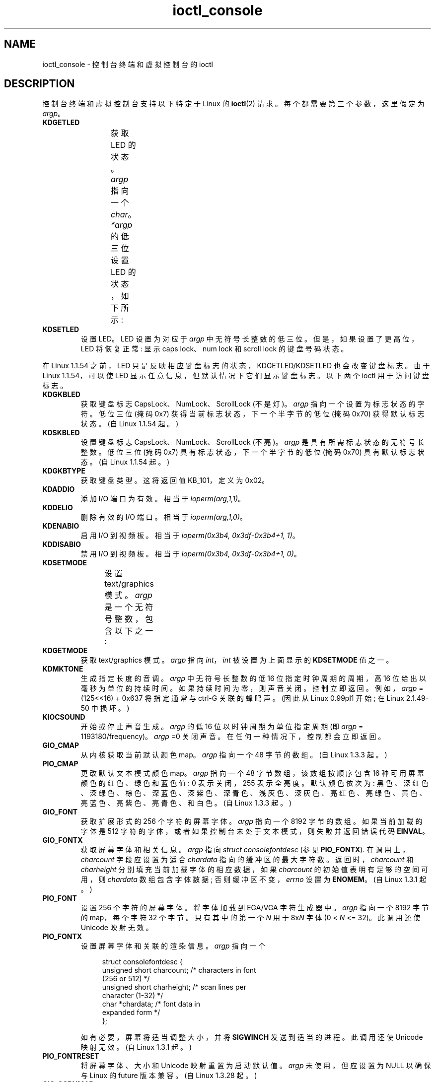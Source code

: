 .\" -*- coding: UTF-8 -*-
'\" t
.\" Copyright (c) 1995 Jim Van Zandt <jrv@vanzandt.mv.com> and aeb
.\" Sun Feb 26 11:46:23 MET 1995
.\"
.\" SPDX-License-Identifier: GPL-2.0-or-later
.\"
.\" Modified, Sun Feb 26 15:04:20 1995, faith@cs.unc.edu
.\" Modified, Thu Apr 20 22:08:17 1995, jrv@vanzandt.mv.com
.\" Modified, Mon Sep 18 22:32:47 1995, hpa@storm.net (H. Peter Anvin)
.\" FIXME The following are not documented:
.\"     KDFONTOP (since Linux 2.1.111)
.\"     KDGKBDIACRUC (since Linux 2.6.24)
.\"     KDSKBDIACR
.\"     KDSKBDIACRUC (since Linux 2.6.24)
.\"     KDKBDREP (since Linux 2.1.113)
.\"     KDMAPDISP (not implemented as at Linux 2.6.27)
.\"     KDUNMAPDISP (not implemented as at Linux 2.6.27)
.\"     VT_LOCKSWITCH (since Linux 1.3.47, needs CAP_SYS_TTY_CONFIG)
.\"     VT_UNLOCKSWITCH (since Linux 1.3.47, needs CAP_SYS_TTY_CONFIG)
.\"     VT_GETHIFONTMASK (since Linux 2.6.18)
.\"
.\"*******************************************************************
.\"
.\" This file was generated with po4a. Translate the source file.
.\"
.\"*******************************************************************
.TH ioctl_console 2 2023\-01\-22 "Linux man\-pages 6.03" 
.SH NAME
ioctl_console \- 控制台终端和虚拟控制台的 ioctl
.SH DESCRIPTION
控制台终端和虚拟控制台支持以下特定于 Linux 的 \fBioctl\fP(2) 请求。 每个都需要第三个参数，这里假定为 \fIargp\fP。
.TP 
\fBKDGETLED\fP
获取 LED 的状态。 \fIargp\fP 指向一个 \fIchar\fP。 \fI*argp\fP 的低三位设置 LED 的状态，如下所示:
.TS
l l l.
LED_CAP 	0x04	caps lock led
LED_NUM 	0x02	num lock led
LED_SCR 	0x01	scroll lock led
.TE
.TP 
\fBKDSETLED\fP
设置 LED。 LED 设置为对应于 \fIargp\fP 中无符号长整数的低三位。 但是，如果设置了更高位，LED 将恢复正常: 显示 caps
lock、num lock 和 scroll lock 的键盘号码状态。
.PP
在 Linux 1.1.54 之前，LED 只是反映相应键盘标志的状态，KDGETLED/KDSETLED 也会改变键盘标志。 由于 Linux
1.1.54，可以使 LED 显示任意信息，但默认情况下它们显示键盘标志。 以下两个 ioctl 用于访问键盘标志。
.TP 
\fBKDGKBLED\fP
获取键盘标志 CapsLock、NumLock、ScrollLock (不是灯)。 \fIargp\fP 指向一个设置为标志状态的字符。 低位三位 (掩码
0x7) 获得当前标志状态，下一个半字节的低位 (掩码 0x70) 获得默认标志状态。 (自 Linux 1.1.54 起。)
.TP 
\fBKDSKBLED\fP
设置键盘标志 CapsLock、NumLock、ScrollLock (不亮)。 \fIargp\fP 是具有所需标志状态的无符号长整数。 低位三位 (掩码
0x7) 具有标志状态，下一个半字节的低位 (掩码 0x70) 具有默认标志状态。 (自 Linux 1.1.54 起。)
.TP 
\fBKDGKBTYPE\fP
获取键盘类型。 这将返回值 KB_101，定义为 0x02。
.TP 
\fBKDADDIO\fP
添加 I/O 端口为有效。 相当于 \fIioperm(arg,1,1)\fP。
.TP 
\fBKDDELIO\fP
删除有效的 I/O 端口。 相当于 \fIioperm(arg,1,0)\fP。
.TP 
\fBKDENABIO\fP
启用 I/O 到视频板。 相当于 \fIioperm(0x3b4, 0x3df\-0x3b4+1, 1)\fP。
.TP 
\fBKDDISABIO\fP
禁用 I/O 到视频板。 相当于 \fIioperm(0x3b4, 0x3df\-0x3b4+1, 0)\fP。
.TP 
\fBKDSETMODE\fP
设置 text/graphics 模式。 \fIargp\fP 是一个无符号整数，包含以下之一:
.TS
l l.
KD_TEXT	0x00
KD_GRAPHICS	0x01
.TE
.TP 
\fBKDGETMODE\fP
获取 text/graphics 模式。 \fIargp\fP 指向 \fIint\fP，\fIint\fP 被设置为上面显示的 \fBKDSETMODE\fP 值之一。
.TP 
\fBKDMKTONE\fP
生成指定长度的音调。 \fIargp\fP 中无符号长整数的低 16 位指定时钟周期的周期，高 16 位给出以毫秒为单位的持续时间。
如果持续时间为零，则声音关闭。 控制立即返回。 例如，\fIargp\fP = (125<<16) + 0x637 将指定通常与 ctrl\-G
关联的蜂鸣声。 (因此从 Linux 0.99pl1 开始; 在 Linux 2.1.49\-50 中损坏。)
.TP 
\fBKIOCSOUND\fP
开始或停止声音生成。 \fIargp\fP 的低 16 位以时钟周期为单位指定周期 (即 \fIargp\fP = 1193180/frequency)。
\fIargp\fP =0 关闭声音。 在任何一种情况下，控制都会立即返回。
.TP 
\fBGIO_CMAP\fP
从内核获取当前默认颜色 map。 \fIargp\fP 指向一个 48 字节的数组。 (自 Linux 1.3.3 起。)
.TP 
\fBPIO_CMAP\fP
更改默认文本模式颜色 map。 \fIargp\fP 指向一个 48 字节数组，该数组按顺序包含 16 种可用屏幕颜色的红色、绿色和蓝色值: 0
表示关闭，255 表示全亮度。 默认颜色依次为:
黑色、深红色、深绿色、棕色、深蓝色、深紫色、深青色、浅灰色、深灰色、亮红色、亮绿色、黄色、亮蓝色、亮紫色、亮青色、和白色。 (自 Linux 1.3.3
起。)
.TP 
\fBGIO_FONT\fP
获取扩展形式的 256 个字符的屏幕字体。 \fIargp\fP 指向一个 8192 字节的数组。 如果当前加载的字体是 512
字符的字体，或者如果控制台未处于文本模式，则失败并返回错误代码 \fBEINVAL\fP。
.TP 
\fBGIO_FONTX\fP
获取屏幕字体和相关信息。 \fIargp\fP 指向 \fIstruct consolefontdesc\fP (参见 \fBPIO_FONTX\fP).
在调用上，\fIcharcount\fP 字段应设置为适合 \fIchardata\fP 指向的缓冲区的最大字符数。 返回时，\fIcharcount\fP 和
\fIcharheight\fP 分别填充当前加载字体的相应数据，如果 \fIcharcount\fP 的初始值表明有足够的空间可用，则 \fIchardata\fP
数组包含字体数据; 否则缓冲区不变，\fIerrno\fP 设置为 \fBENOMEM\fP。 (自 Linux 1.3.1 起。)
.TP 
\fBPIO_FONT\fP
设置 256 个字符的屏幕字体。 将字体加载到 EGA/VGA 字符生成器中。 \fIargp\fP 指向一个 8192 字节的 map，每个字符 32
个字节。 只有其中的第一个 \fIN\fP 用于 8x\fIN\fP 字体 (0 < \fIN\fP <= 32)。 此调用还使 Unicode
映射无效。
.TP 
\fBPIO_FONTX\fP
设置屏幕字体和关联的渲染信息。 \fIargp\fP 指向一个
.IP
.in +4n
.EX
struct consolefontdesc {
    unsigned short charcount;  /* characters in font
                                  (256 or 512) */
    unsigned short charheight; /* scan lines per
                                  character (1\-32) */
    char          *chardata;   /* font data in
                                  expanded form */
};
.EE
.in
.IP
如有必要，屏幕将适当调整大小，并将 \fBSIGWINCH\fP 发送到适当的进程。 此调用还使 Unicode 映射无效。 (自 Linux 1.3.1
起。)
.TP 
\fBPIO_FONTRESET\fP
将屏幕字体、大小和 Unicode 映射重置为启动默认值。 \fIargp\fP 未使用，但应设置为 NULL 以确保与 Linux 的 future
版本兼容。 (自 Linux 1.3.28 起。)
.TP 
\fBGIO_SCRNMAP\fP
从内核获取屏幕映射。 \fIargp\fP 指向大小为 E_TABSZ 的区域，其中加载了用于显示每个字符的字体位置。 如果当前加载的字体超过 256
个字符，此调用可能会返回无用信息。
.TP 
\fBGIO_UNISCRNMAP\fP
从内核获取完整的 Unicode 屏幕映射。 \fIargp\fP 指向一个大小为 \fIE_TABSZ*sizeof(unsigned short)\fP
的区域，其中加载了每个字符代表的 Unicode。 一组特殊的 Unicode，从 U+F000 开始，用于表示 "direct to font"
映射。 (自 Linux 1.3.1 起。)
.TP 
\fBPIO_SCRNMAP\fP
加载内核中的 "user definable" (fourth) 表，其中 maps 字节到控制台屏幕符号。 \fIargp\fP 指向大小为 E_TABSZ
的区域。
.TP 
\fBPIO_UNISCRNMAP\fP
加载内核中的 "user definable" (fourth) 表，将 maps 字节转换为 Unicode，然后根据当前加载的
Unicode\-to\-font map 将其转换为屏幕符号。 以 U+F000 开头的特殊 Unicode 可用于 map 直接到字体符号。 (自
Linux 1.3.1 起。)
.TP 
\fBGIO_UNIMAP\fP
从内核获取 Unicode 到字体的映射。 \fIargp\fP 指向一个
.IP
.in +4n
.EX
struct unimapdesc {
    unsigned short  entry_ct;
    struct unipair *entries;
};
.EE
.in
.IP
where \fIentries\fP points to an array of
.IP
.in +4n
.EX
struct unipair {
    unsigned short unicode;
    unsigned short fontpos;
};
.EE
.in
.IP
(自 Linux 1.1.92 起。)
.TP 
\fBPIO_UNIMAP\fP
将 unicode 到字体的映射放在内核中。 \fIargp\fP 指向一个 \fIstruct unimapdesc\fP。 (从 Linux 1.1.92
开始)
.TP 
\fBPIO_UNIMAPCLR\fP
清表，可能建议哈希算法。 \fIargp\fP 指向一个
.IP
.in +4n
.EX
struct unimapinit {
    unsigned short advised_hashsize;  /* 0 if no opinion */
    unsigned short advised_hashstep;  /* 0 if no opinion */
    unsigned short advised_hashlevel; /* 0 if no opinion */
};
.EE
.in
.IP
(自 Linux 1.1.92 起。)
.TP 
\fBKDGKBMODE\fP
获取当前键盘模式。 \fIargp\fP 指向 \fIlong\fP，它被设置为以下之一:
.TS
l l.
K_RAW	0x00  /* Raw (scancode) mode */
K_XLATE	0x01  /* Translate keycodes using keymap */
K_MEDIUMRAW	0x02  /* Medium raw (scancode) mode */
K_UNICODE	0x03  /* Unicode mode */
K_OFF	0x04  /* Disabled mode; since Linux 2.6.39 */
.\" K_OFF: commit 9fc3de9c83565fcaa23df74c2fc414bb6e7efb0a
.TE
.TP 
\fBKDSKBMODE\fP
设置当前键盘模式。 \fIargp\fP 是 \fIlong\fP，等于为 \fBKDGKBMODE\fP 显示的值之一。
.TP 
\fBKDGKBMETA\fP
获取元键处理模式。 \fIargp\fP 指向 \fIlong\fP，它被设置为以下之一:
.TS
l l l.
K_METABIT	0x03	set high order bit
K_ESCPREFIX	0x04	escape prefix
.TE
.TP 
\fBKDSKBMETA\fP
设置元键处理模式。 \fIargp\fP 是一个 \fIlong\fP，等于上面显示的 \fBKDGKBMETA\fP 值之一。
.TP 
\fBKDGKBENT\fP
获取键转换表中的一项 (键码到操作代码)。 \fIargp\fP 指向一个
.IP
.in +4n
.EX
struct kbentry {
    unsigned char  kb_table;
    unsigned char  kb_index;
    unsigned short kb_value;
};
.EE
.in
.IP
填写前两个成员: \fIkb_table\fP 选择密钥表 (0 <= \fIkb_table\fP <
MAX_NR_KEYMAPS)，\fIkb_index\fP 是密钥代码 (0 <= \fIkb_index\fP < NR_KEYS)。
\fIkb_value\fP 设置为相应的操作代码，如果没有该键则设置为 K_HOLE，如果 \fIkb_table\fP 无效则设置为 K_NOSUCHMAP。
.TP 
\fBKDSKBENT\fP
在转换表中设置一个条目。 \fIargp\fP 指向一个 \fIstruct kbentry\fP。
.TP 
\fBKDGKBSENT\fP
获取一个函数密钥字符串。 \fIargp\fP 指向一个
.IP
.in +4n
.EX
struct kbsentry {
    unsigned char kb_func;
    unsigned char kb_string[512];
};
.EE
.in
.IP
\fIkb_string\fP 设置为 \fIkb_func\fPth 函数键动作代码对应的 (null\-terminated) 字符串。
.TP 
\fBKDSKBSENT\fP
设置一个函数键字符串条目。 \fIargp\fP 指向一个 \fIstruct kbsentry\fP。
.TP 
\fBKDGKBDIACR\fP
阅读内核重音表。 \fIargp\fP 指向一个
.IP
.in +4n
.EX
struct kbdiacrs {
    unsigned int   kb_cnt;
    struct kbdiacr kbdiacr[256];
};
.EE
.in
.IP
其中 \fIkb_cnt\fP 是数组中的条目数，每个条目是一个
.IP
.in +4n
.EX
struct kbdiacr {
    unsigned char diacr;
    unsigned char base;
    unsigned char result;
};
.EE
.in
.TP 
\fBKDGETKEYCODE\fP
读取内核键码表条目 (扫描代码到键码)。 \fIargp\fP 指向一个
.IP
.in +4n
.EX
struct kbkeycode {
    unsigned int scancode;
    unsigned int keycode;
};
.EE
.in
.IP
\fIkeycode\fP 设置为对应给定的 \fIscancode\fP。 (89 <= \fIscancode\fP <= 255 only.
For 1 <= \fIscancode\fP <= 88, \fIkeycode\fP==\fIscancode\fP.)  (Since Linux
1.1.63.)
.TP 
\fBKDSETKEYCODE\fP
写入内核键码表条目。 \fIargp\fP 指向一个 \fIstruct kbkeycode\fP。 (自 Linux 1.1.63 起。)
.TP 
\fBKDSIGACCEPT\fP
当通过按下适当的组合键生成信号 \fIargp\fP 时，调用进程表明它愿意接受信号。 (1 <= \fIargp\fP <= NSIG).  (见
\fIlinux/drivers/char/keyboard.c\fP.) 中的 \fIspawn_console\fP()
.TP 
\fBVT_OPENQRY\fP
返回第一个可用的 (non\-opened) 控制台。 \fIargp\fP 指向 \fIint\fP，它设置为 vt 的编号 (1 <= \fI*argp\fP
<= MAX_NR_CONSOLES)。
.TP 
\fBVT_GETMODE\fP
获取活动 vt 的模式。 \fIargp\fP 指向一个
.IP
.in +4n
.EX
struct vt_mode {
    char  mode;    /* vt mode */
    char  waitv;   /* if set, hang on writes if not active */
    short relsig;  /* signal to raise on release req */
    short acqsig;  /* signal to raise on acquisition */
    short frsig;   /* unused (set to 0) */
};
.EE
.in
.IP
设置为活动 vt 的模式。 \fImode\fP 设置为以下值之一:
.TS
l l.
VT_AUTO	auto vt switching
VT_PROCESS	process controls switching
VT_ACKACQ	acknowledge switch
.TE
.TP 
\fBVT_SETMODE\fP
设置活动 vt 的模式。 \fIargp\fP 指向一个 \fIstruct vt_mode\fP。
.TP 
\fBVT_GETSTATE\fP
获取全局 vt 状态信息。 \fIargp\fP 指向一个
.IP
.in +4n
.EX
struct vt_stat {
    unsigned short v_active;  /* active vt */
    unsigned short v_signal;  /* signal to send */
    unsigned short v_state;   /* vt bit mask */
};
.EE
.in
.IP
对于每个使用中的 vt，都会设置 \fIv_state\fP 成员中的相应位。 (Linux 1.0 到 Linux 1.1.92。)
.TP 
\fBVT_RELDISP\fP
释放一个显示。
.TP 
\fBVT_ACTIVATE\fP
切换到 vt \fIargp\fP (1 <= \fIargp\fP <= MAX_NR_CONSOLES)。
.TP 
\fBVT_WAITACTIVE\fP
等到 vt \fIargp\fP 被激活。
.TP 
\fBVT_DISALLOCATE\fP
释放与 vt \fIargp\fP 关联的内存。 (自 Linux 1.1.54 起。)
.TP 
\fBVT_RESIZE\fP
设置内核对屏幕大小的想法。 \fIargp\fP 指向一个
.IP
.in +4n
.EX
struct vt_sizes {
    unsigned short v_rows;       /* # rows */
    unsigned short v_cols;       /* # columns */
    unsigned short v_scrollsize; /* no longer used */
};
.EE
.in
.IP
请注意，这不会更改视频模式。 请参见 \fBresizecons\fP(8)。 (自 Linux 1.1.54 起。)
.TP 
\fBVT_RESIZEX\fP
设置内核对各种屏幕参数的想法。 \fIargp\fP 指向一个
.IP
.in +4n
.EX
struct vt_consize {
    unsigned short v_rows;  /* number of rows */
    unsigned short v_cols;  /* number of columns */
    unsigned short v_vlin;  /* number of pixel rows
                               on screen */ 
    unsigned short v_clin;  /* number of pixel rows
                               per character */ 
    unsigned short v_vcol;  /* number of pixel columns
                               on screen */
    unsigned short v_ccol;  /* number of pixel columns
                               per character */
};
.EE
.in
.IP
任何一个参数都可以设置为零，表示 "no change"，但如果设置多个参数，则必须自洽。 请注意，这不会更改视频模式。 请参见
\fBresizecons\fP(8)。 (自 Linux 1.3.3 起。)
.PP
以下 ioctl 的操作取决于 \fIargp\fP 指向的结构体中的第一个字节，这里称为 \fIsubcode\fP。 这些仅对超级用户或当前终端的所有者合法。
自 Linux 2.5.71 以来，符号 \fIsubcode\fPs 在 \fI<linux/tiocl.h>\fP 中可用。
.TP 
\fBTIOCLINUX\fP, \fBsubcode\fP=\fB0\fP
转储屏幕。 消失在 Linux 1.1.92。 (对于 Linux 1.1.92 或更高版本，改为从 \fI/dev/vcsN\fP 或
\fI/dev/vcsaN\fP 读取。)
.TP 
\fBTIOCLINUX\fP, \fBsubcode\fP=\fB1\fP
获取任务信息。 消失在 Linux 1.1.92。
.TP 
\fBTIOCLINUX\fP, \fBsubcode\fP=\fBTIOCL_SETSEL\fP
设置选择。 \fIargp\fP 指向一个
.IP
.in +4n
.EX
struct {
    char  subcode;
    short xs, ys, xe, ye;
    short sel_mode;
};
.EE
.in
.IP
\fIxs\fP 和 \fIys\fP 是起始列和行。 \fIxe\fP 和 \fIye\fP 是结束列和行。 (左上角为 row=column=1。) \fIsel_mode\fP
为 0 为逐字选，1 为逐字选，2 为逐行选。 指示的屏幕字符被突出显示并保存在内核缓冲区中。
.TP 
\fBTIOCLINUX\fP, \fBsubcode\fP=\fBTIOCL_PASTESEL\fP
粘贴选择。 选择缓冲区中的字符被写入 \fIfd\fP。
.TP 
\fBTIOCLINUX\fP, \fBsubcode\fP=\fBTIOCL_UNBLANKSCREEN\fP
打开屏幕。
.TP 
\fBTIOCLINUX\fP, \fBsubcode\fP=\fBTIOCL_SELLOADLUT\fP
设置 256 位查找表的内容，定义 "word" 中的字符，用于逐字选择。 (自 Linux 1.1.32 起。)
.TP 
\fBTIOCLINUX\fP, \fBsubcode\fP=\fBTIOCL_GETSHIFTSTATE\fP
\fIargp\fP 指向一个 char，它被设置为内核变量 \fIshift_state\fP 的值。 (自 Linux 1.1.32 起。)
.TP 
\fBTIOCLINUX\fP, \fBsubcode\fP=\fBTIOCL_GETMOUSEREPORTING\fP
\fIargp\fP 指向一个 char，它被设置为内核变量 \fIreport_mouse\fP 的值。 (自 Linux 1.1.33 起。)
.TP 
\fBTIOCLINUX\fP, \fBsubcode\fP=\fB8\fP
转储屏幕宽度和高度、游标位置以及所有字符属性对。 (仅限 Linux 1.1.67 到 Linux 1.1.91。对于 Linux 1.1.92
或更高版本，改为从 \fI/dev/vcsa*\fP 读取。)
.TP 
\fBTIOCLINUX\fP, \fBsubcode\fP=\fB9\fP
恢复屏幕宽度和高度、游标位置和所有字符属性对。 (仅限 Linux 1.1.67 至 Linux 1.1.91。对于 Linux 1.1.92
或更高版本，改为写入 \fI/dev/vcsa*\fP。)
.TP 
\fBTIOCLINUX\fP, \fBsubcode\fP=\fBTIOCL_SETVESABLANK\fP
处理新一代显示器的省电，特性。 VESA 屏幕消隐模式设置为 \fIargp[1]\fP，它控制屏幕消隐的作用:
.RS
.TP 
\fB0\fP
屏幕消隐被禁用。
.TP 
\fB1\fP
当前的视频适配器寄存器设置被保存，然后控制器被编程为关闭垂直同步脉冲。 这会将监视器置于 "standby" 模式。 如果您的显示器有一个
Off_Mode 计时器，那么它最终会自行关闭。
.TP 
\fB2\fP
保存当前设置，然后关闭垂直和水平同步脉冲。 这会将监视器置于 "off" 模式。 如果您的显示器没有 Off_Mode 计时器，或者如果您希望显示器在
blank_timer 超时时立即关闭电源，则选择此选项。 (\fICaution:\fP 频繁断电会损坏显示器。) (自 Linux 1.1.76 起。)
.RE
.TP 
\fBTIOCLINUX\fP, \fBsubcode\fP=\fBTIOCL_SETKMSGREDIRECT\fP
更改内核消息的目标 ("console"): 默认情况下，如果设置为 \fB0\fP，消息将写入当前活动的 VT。 要写入的 VT 是 \fBsubcode\fP
之后的单个字节。 (自 Linux 2.5.36 起。)
.TP 
\fBTIOCLINUX\fP, \fBsubcode\fP=\fBTIOCL_GETFGCONSOLE\fP
返回当前在前台的 VT 数量。 (自 Linux 2.5.36 起。)
.TP 
\fBTIOCLINUX\fP, \fBsubcode\fP=\fBTIOCL_SCROLLCONSOLE\fP
将前景 VT 向下滚动指定数量的 \fIlines\fP，如果是 \fB0\fP，则滚动屏幕的一半。 \fIlines\fP 是 *(((int32_t
*)&subcode) + 1)。 (自 Linux 2.5.67 起。)
.TP 
\fBTIOCLINUX\fP, \fBsubcode\fP=\fBTIOCL_BLANKSCREEN\fP
空白前景 VT，忽略 "pokes" (typing): 只能显式取消空白 (通过切换 VT，文本模式等)。 (自 Linux 2.5.71 起。)
.TP 
\fBTIOCLINUX\fP, \fBsubcode\fP=\fBTIOCL_BLANKEDSCREEN\fP
返回当前消隐的 VT 数量，如果没有则返回 \fB0\fP。 (自 Linux 2.5.71 起。)
.TP 
\fBTIOCLINUX\fP, \fBsubcode\fP=\fB16\fP
没用过。
.TP 
\fBTIOCLINUX\fP, \fBsubcode\fP=\fBTIOCL_GETKMSGREDIRECT\fP
返回内核消息的目标。 (自 Linux 2.6.17 起。)
.SH "RETURN VALUE"
成功时，返回 0 (除非另有说明)。 失败时，返回 \-1，并设置 \fIerrno\fP 以指示错误。
.SH ERRORS
.TP 
\fBEBADF\fP
文件描述符无效。
.TP 
\fBEINVAL\fP
文件描述符或 \fIargp\fP 无效。
.TP 
\fBENOTTY\fP
文件描述符与字符特殊设备无关，或者指定的请求不适用于它。
.TP 
\fBEPERM\fP
权限不足。
.SH NOTES
\fBWarning\fP: 不要将此手册页视为 Linux 控制台 ioctl 的文档。 这仅供好奇者使用，作为阅读源代码的替代方法。 Ioctl
是未记录的 Linux 内部结构，可能会在没有警告的情况下更改。 (事实上，这个页面或多或少地描述了内核版本 1.1.94 的情况;
与早期版本有许多细微的和不太细微的差异。)
.PP
很多时候，ioctl 被引入用于内核和一个特定的知名程序
(fdisk、hdparm、setserial、tunelp、loadkeys、selection、setfont 等)
之间的通信，并且它们的行为将在该特定程序需要时更改。
.PP
使用这些 ioctl 的程序不能移植到其他版本的 UNIX，不能在旧版本的 Linux 上运行，也不能在 Linux 的 future 版本上运行。
.PP
使用 POSIX 函数。
.SH "SEE ALSO"
\fBdumpkeys\fP(1), \fBkbd_mode\fP(1), \fBloadkeys\fP(1), \fBmknod\fP(1), \fBsetleds\fP(1),
\fBsetmetamode\fP(1), \fBexecve\fP(2), \fBfcntl\fP(2), \fBioctl_tty\fP(2), \fBioperm\fP(2),
\fBtermios\fP(3), \fBconsole_codes\fP(4), \fBmt\fP(4), \fBsd\fP(4), \fBtty\fP(4),
\fBttyS\fP(4), \fBvcs\fP(4), \fBvcsa\fP(4), \fBcharsets\fP(7), \fBmapscrn\fP(8),
\fBresizecons\fP(8), \fBsetfont\fP(8)
.PP
\fI/usr/include/linux/kd.h\fP, \fI/usr/include/linux/vt.h\fP
.PP
.SH [手册页中文版]
.PP
本翻译为免费文档；阅读
.UR https://www.gnu.org/licenses/gpl-3.0.html
GNU 通用公共许可证第 3 版
.UE
或稍后的版权条款。因使用该翻译而造成的任何问题和损失完全由您承担。
.PP
该中文翻译由 wtklbm
.B <wtklbm@gmail.com>
根据个人学习需要制作。
.PP
项目地址:
.UR \fBhttps://github.com/wtklbm/manpages-chinese\fR
.ME 。
